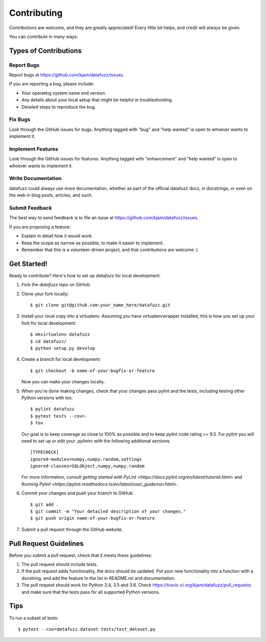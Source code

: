 .. highlight:: shell

============
Contributing
============

Contributions are welcome, and they are greatly appreciated! Every
little bit helps, and credit will always be given.

You can contribute in many ways:

Types of Contributions
----------------------

Report Bugs
~~~~~~~~~~~

Report bugs at https://github.com/kjam/datafuzz/issues.

If you are reporting a bug, please include:

* Your operating system name and version.
* Any details about your local setup that might be helpful in troubleshooting.
* Detailed steps to reproduce the bug.

Fix Bugs
~~~~~~~~

Look through the GitHub issues for bugs. Anything tagged with "bug"
and "help wanted" is open to whoever wants to implement it.

Implement Features
~~~~~~~~~~~~~~~~~~

Look through the GitHub issues for features. Anything tagged with "enhancement"
and "help wanted" is open to whoever wants to implement it.

Write Documentation
~~~~~~~~~~~~~~~~~~~

datafuzz could always use more documentation, whether as part of the
official datafuzz docs, in docstrings, or even on the web in blog posts,
articles, and such.

Submit Feedback
~~~~~~~~~~~~~~~

The best way to send feedback is to file an issue at https://github.com/kjam/datafuzz/issues.

If you are proposing a feature:

* Explain in detail how it would work.
* Keep the scope as narrow as possible, to make it easier to implement.
* Remember that this is a volunteer-driven project, and that contributions
  are welcome :)

Get Started!
------------

Ready to contribute? Here's how to set up `datafuzz` for local development.

1. Fork the `datafuzz` repo on GitHub.
2. Clone your fork locally::

    $ git clone git@github.com:your_name_here/datafuzz.git

3. Install your local copy into a virtualenv. Assuming you have virtualenvwrapper installed, this is how you set up your fork for local development::

    $ mkvirtualenv datafuzz
    $ cd datafuzz/
    $ python setup.py develop

4. Create a branch for local development::

    $ git checkout -b name-of-your-bugfix-or-feature

   Now you can make your changes locally.

5. When you're done making changes, check that your changes pass pylint and the tests, including testing other Python versions with tox::

    $ pylint datafuzz
    $ pytest tests --cov=.
    $ tox

   Our goal is to keep coverage as close to 100% as possible and to keep `pylint` code rating >= 9.5. For `pylint` you will need to set up or edit your `.pylintrc` with the following additional sections::

        [TYPECHECK]
        ignored-modules=numpy,numpy.random,settings
        ignored-classes=SQLObject,numpy,numpy.random

   For more information, consult `getting started with PyLint <https://docs.pylint.org/en/latest/tutorial.html>` and `Running Pylint <https://pylint.readthedocs.io/en/latest/user_guide/run.html>`.

6. Commit your changes and push your branch to GitHub::

    $ git add .
    $ git commit -m "Your detailed description of your changes."
    $ git push origin name-of-your-bugfix-or-feature

7. Submit a pull request through the GitHub website.

Pull Request Guidelines
-----------------------

Before you submit a pull request, check that it meets these guidelines:

1. The pull request should include tests.
2. If the pull request adds functionality, the docs should be updated. Put
   your new functionality into a function with a docstring, and add the
   feature to the list in README.rst and documentation.
3. The pull request should work for Python 3.4, 3.5 and 3.6. Check
   https://travis-ci.org/kjam/datafuzz/pull_requests
   and make sure that the tests pass for all supported Python versions.

Tips
----

To run a subset of tests::

$ pytest --cov=datafuzz.dataset tests/test_dataset.py 

